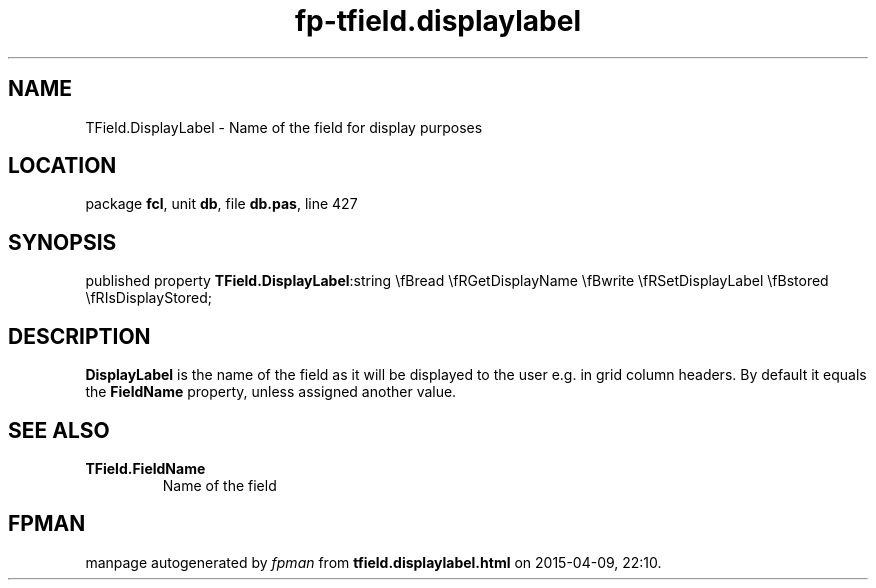 .\" file autogenerated by fpman
.TH "fp-tfield.displaylabel" 3 "2014-03-14" "fpman" "Free Pascal Programmer's Manual"
.SH NAME
TField.DisplayLabel - Name of the field for display purposes
.SH LOCATION
package \fBfcl\fR, unit \fBdb\fR, file \fBdb.pas\fR, line 427
.SH SYNOPSIS
published property  \fBTField.DisplayLabel\fR:string \\fBread \\fRGetDisplayName \\fBwrite \\fRSetDisplayLabel \\fBstored \\fRIsDisplayStored;
.SH DESCRIPTION
\fBDisplayLabel\fR is the name of the field as it will be displayed to the user e.g. in grid column headers. By default it equals the \fBFieldName\fR property, unless assigned another value.


.SH SEE ALSO
.TP
.B TField.FieldName
Name of the field

.SH FPMAN
manpage autogenerated by \fIfpman\fR from \fBtfield.displaylabel.html\fR on 2015-04-09, 22:10.

